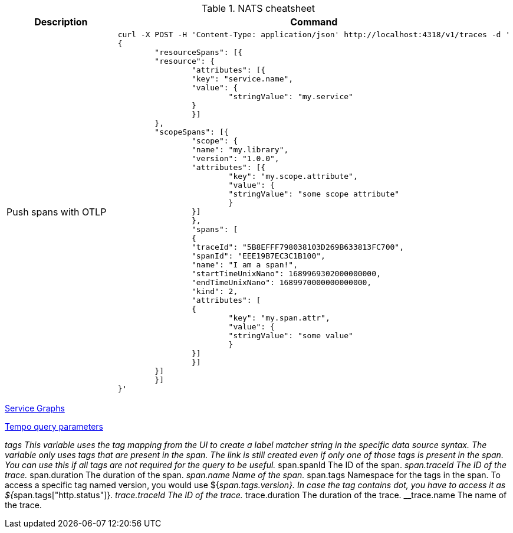 .NATS cheatsheet
|===
|Description |Command

| Push spans with OTLP
a|[source,shell]
----
curl -X POST -H 'Content-Type: application/json' http://localhost:4318/v1/traces -d '
{
	"resourceSpans": [{
    	"resource": {
        	"attributes": [{
            	"key": "service.name",
            	"value": {
                	"stringValue": "my.service"
            	}
        	}]
    	},
    	"scopeSpans": [{
        	"scope": {
            	"name": "my.library",
            	"version": "1.0.0",
            	"attributes": [{
                	"key": "my.scope.attribute",
                	"value": {
                    	"stringValue": "some scope attribute"
                	}
            	}]
        	},
        	"spans": [
        	{
            	"traceId": "5B8EFFF798038103D269B633813FC700",
            	"spanId": "EEE19B7EC3C1B100",
            	"name": "I am a span!",
            	"startTimeUnixNano": 1689969302000000000,
            	"endTimeUnixNano": 1689970000000000000,
            	"kind": 2,
            	"attributes": [
            	{
                	"key": "my.span.attr",
                	"value": {
                    	"stringValue": "some value"
                	}
            	}]
        	}]
    	}]
	}]
}'
----


|===



https://grafana.com/docs/tempo/latest/metrics-generator/service_graphs/[Service Graphs]

https://grafana.com/docs/grafana/latest/datasources/tempo/configure-tempo-data-source/[Tempo query parameters]

__tags	This variable uses the tag mapping from the UI to create a label matcher string in the specific data source syntax. The variable only uses tags that are present in the span. The link is still created even if only one of those tags is present in the span. You can use this if all tags are not required for the query to be useful.
__span.spanId	The ID of the span.
__span.traceId	The ID of the trace.
__span.duration	The duration of the span.
__span.name	Name of the span.
__span.tags	Namespace for the tags in the span. To access a specific tag named version, you would use ${__span.tags.version}. In case the tag contains dot, you have to access it as ${__span.tags["http.status"]}.
__trace.traceId	The ID of the trace.
__trace.duration	The duration of the trace.
__trace.name	The name of the trace.